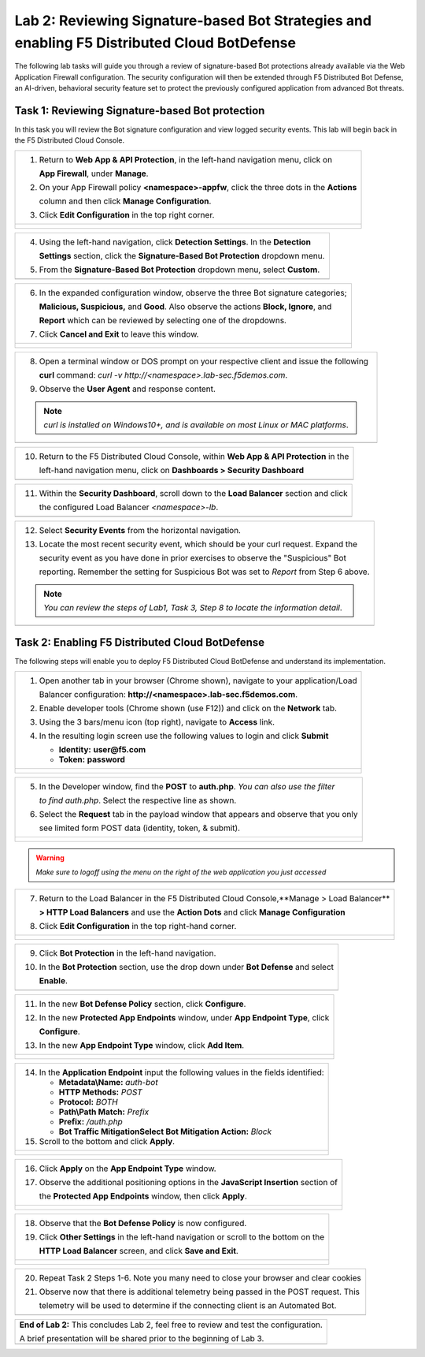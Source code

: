 Lab 2: Reviewing Signature-based Bot Strategies and enabling F5 Distributed Cloud BotDefense
============================================================================================

The following lab tasks will guide you through a review of signature-based Bot protections
already available via the Web Application Firewall configuration. The security configuration
will then be extended through F5 Distributed Bot Defense, an AI-driven, behavioral security 
feature set to protect the previously configured application from advanced Bot threats. 

Task 1: Reviewing Signature-based Bot protection   
~~~~~~~~~~~~~~~~~~~~~~~~~~~~~~~~~~~~~~~~~~~~~~~~
In this task you will review the Bot signature configuration and view logged security events.
This lab will begin back in the F5 Distributed Cloud Console.

+----------------------------------------------------------------------------------------------+
| 1. Return to **Web App & API Protection**, in the left-hand navigation menu, click on        |
|                                                                                              |
|    **App Firewall**, under **Manage**.                                                       |
|                                                                                              |
| 2. On your App Firewall policy **<namespace>-appfw**, click the three dots in the **Actions**|
|                                                                                              |
|    column and then click **Manage Configuration**.                                           |
|                                                                                              |
| 3. Click **Edit Configuration** in the top right corner.                                     |
+----------------------------------------------------------------------------------------------+
| |lab001|                                                                                     |
|                                                                                              |
| |lab002|                                                                                     |
+----------------------------------------------------------------------------------------------+

+----------------------------------------------------------------------------------------------+
| 4. Using the left-hand navigation, click **Detection Settings**.  In the **Detection**       |
|                                                                                              |
|    **Settings** section, click the **Signature-Based Bot Protection** dropdown menu.         |
|                                                                                              |
| 5. From the **Signature-Based Bot Protection** dropdown menu, select **Custom**.             |
+----------------------------------------------------------------------------------------------+
| |lab003|                                                                                     |
+----------------------------------------------------------------------------------------------+

+----------------------------------------------------------------------------------------------+
| 6. In the expanded configuration window, observe the three Bot signature categories;         |
|                                                                                              |
|    **Malicious, Suspicious,** and **Good**. Also observe the actions **Block, Ignore**, and  |
|                                                                                              |
|    **Report** which can be reviewed by selecting one of the dropdowns.                       |
|                                                                                              |
| 7. Click **Cancel and Exit** to leave this window.                                           |
+----------------------------------------------------------------------------------------------+
| |lab004|                                                                                     |
|                                                                                              |
| |lab005|                                                                                     |
+----------------------------------------------------------------------------------------------+

+----------------------------------------------------------------------------------------------+
| 8. Open a terminal window or DOS prompt on your respective client and issue the following    |
|                                                                                              |
|    **curl** command: *curl -v http://<namespace>.lab-sec.f5demos.com*.                       |
|                                                                                              |
| 9. Observe the **User Agent** and response content.                                          |
|                                                                                              |
| .. note::                                                                                    |
|    *curl is installed on Windows10+, and is available on most Linux or MAC platforms*.       |
+----------------------------------------------------------------------------------------------+
| |lab006|                                                                                     |
+----------------------------------------------------------------------------------------------+

+----------------------------------------------------------------------------------------------+
| 10. Return to the F5 Distributed Cloud Console, within **Web App & API Protection** in the   |
|                                                                                              |
|     left-hand navigation menu, click on **Dashboards > Security Dashboard**                  |
+----------------------------------------------------------------------------------------------+
| |lab007|                                                                                     |
+----------------------------------------------------------------------------------------------+

+----------------------------------------------------------------------------------------------+
| 11. Within the **Security Dashboard**, scroll down to the **Load Balancer** section and click|
|                                                                                              |
|     the configured Load Balancer *<namespace>-lb*.                                           |   
+----------------------------------------------------------------------------------------------+
| |lab008|                                                                                     |
+----------------------------------------------------------------------------------------------+

+----------------------------------------------------------------------------------------------+
| 12. Select **Security Events** from the horizontal navigation.                               |
|                                                                                              |
| 13. Locate the most recent security event, which should be your curl request. Expand the     |
|                                                                                              |
|     security event as you have done in prior exercises to observe the "Suspicious" Bot       |
|                                                                                              |
|     reporting. Remember the setting for Suspicious Bot was set to *Report* from Step 6 above.|
|                                                                                              |
| .. note::                                                                                    |
|    *You can review the steps of Lab1, Task 3, Step 8 to locate the information detail*.      |  
+----------------------------------------------------------------------------------------------+
| |lab009|                                                                                     |
+----------------------------------------------------------------------------------------------+

Task 2: Enabling F5 Distributed Cloud BotDefense
~~~~~~~~~~~~~~~~~~~~~~~~~~~~~~~~~~~~~~~~~~~~~~~~

The following steps will enable you to deploy F5 Distributed Cloud BotDefense and understand its
implementation.

+----------------------------------------------------------------------------------------------+
| 1. Open another tab in your browser (Chrome shown), navigate to your application/Load        |
|                                                                                              |
|    Balancer configuration: **http://<namespace>.lab-sec.f5demos.com**.                       |
|                                                                                              |
| 2. Enable developer tools (Chrome shown (use F12)) and click on the **Network** tab.         |
|                                                                                              |
| 3. Using the 3 bars/menu icon (top right), navigate to **Access** link.                      |
|                                                                                              |
| 4. In the resulting login screen use the following values to login and click **Submit**      |
|                                                                                              |
|    - **Identity:** **user@f5.com**                                                           |
|    - **Token:** **password**                                                                 |
+----------------------------------------------------------------------------------------------+
| |lab010|                                                                                     |
|                                                                                              |
| |lab011|                                                                                     |
+----------------------------------------------------------------------------------------------+

+----------------------------------------------------------------------------------------------+
| 5. In the Developer window, find the **POST** to **auth.php**. *You can also use the filter* |
|                                                                                              |
|    *to find auth.php*. Select the respective line as shown.                                  |
|                                                                                              |
| 6. Select the **Request** tab in the payload window that appears and observe that you only   |
|                                                                                              |
|    see limited form POST data (identity, token, & submit).                                   |
+----------------------------------------------------------------------------------------------+
| |lab012|                                                                                     |
|                                                                                              |
| |lab013|                                                                                     |
+----------------------------------------------------------------------------------------------+

.. warning:: 
  *Make sure to logoff using the menu on the right of the web application you just accessed*

+----------------------------------------------------------------------------------------------+
| 7. Return to the Load Balancer in the F5 Distributed Cloud Console,**Manage > Load Balancer**|
|                                                                                              |
|    **> HTTP Load Balancers** and use the **Action Dots** and click **Manage Configuration**  |
|                                                                                              |
| 8. Click **Edit Configuration** in the top right-hand corner.                                |
+----------------------------------------------------------------------------------------------+
| |lab014|                                                                                     |
|                                                                                              |
| |lab015|                                                                                     |
+----------------------------------------------------------------------------------------------+

+----------------------------------------------------------------------------------------------+
| 9. Click **Bot Protection** in the left-hand navigation.                                     |
|                                                                                              |
| 10. In the **Bot Protection** section, use the drop down under **Bot Defense** and select    |
|                                                                                              |
|     **Enable**.                                                                              |
+----------------------------------------------------------------------------------------------+
| |lab016|                                                                                     |
+----------------------------------------------------------------------------------------------+

+----------------------------------------------------------------------------------------------+
| 11. In the new **Bot Defense Policy** section, click **Configure**.                          |
|                                                                                              |
| 12. In the new **Protected App Endpoints** window, under **App Endpoint Type**,  click       |
|                                                                                              |
|     **Configure**.                                                                           |
|                                                                                              |
| 13. In the new **App Endpoint Type** window, click  **Add Item**.                            |
+----------------------------------------------------------------------------------------------+
| |lab017|                                                                                     |
|                                                                                              |
| |lab018|                                                                                     |
|                                                                                              |
| |lab019|                                                                                     |
+----------------------------------------------------------------------------------------------+

+----------------------------------------------------------------------------------------------+
| 14. In the **Application Endpoint** input the following values in the fields identified:     |
|                                                                                              |
|     * **Metadata\\Name:** *auth-bot*                                                         |
|     * **HTTP Methods:** *POST*                                                               |
|     * **Protocol:** *BOTH*                                                                   |
|     * **Path\\Path Match:** *Prefix*                                                         |
|     * **Prefix:** */auth.php*                                                                |
|     * **Bot Traffic Mitigation\Select Bot Mitigation Action:** *Block*                       |
|                                                                                              |
| 15. Scroll to the bottom and click **Apply**.                                                |
+----------------------------------------------------------------------------------------------+
| |lab020|                                                                                     |
|                                                                                              |
| |lab021|                                                                                     |
+----------------------------------------------------------------------------------------------+

+----------------------------------------------------------------------------------------------+
| 16. Click **Apply** on the **App Endpoint Type** window.                                     |
|                                                                                              |
| 17. Observe the additional positioning options in the **JavaScript Insertion** section of    |
|                                                                                              |
|     the **Protected App Endpoints** window, then click **Apply**.                            |
+----------------------------------------------------------------------------------------------+
| |lab022|                                                                                     |
|                                                                                              |
| |lab023|                                                                                     |
+----------------------------------------------------------------------------------------------+

+----------------------------------------------------------------------------------------------+
| 18. Observe that the **Bot Defense Policy** is now configured.                               |
|                                                                                              |
| 19. Click **Other Settings** in the left-hand navigation or scroll to the bottom on the      |
|                                                                                              |
|     **HTTP Load Balancer** screen, and click **Save and Exit**.                              |
+----------------------------------------------------------------------------------------------+
| |lab024|                                                                                     |
|                                                                                              |
| |lab025|                                                                                     |
+----------------------------------------------------------------------------------------------+

+----------------------------------------------------------------------------------------------+
| 20. Repeat Task 2 Steps 1-6.  Note you many need to close your browser and clear cookies     |
|                                                                                              |
| 21. Observe now that there is additional telemetry being passed in the POST request.  This   |
|                                                                                              |
|     telemetry will be used to determine if the connecting client is an Automated Bot.        |
+----------------------------------------------------------------------------------------------+
| |lab027|                                                                                     |
+----------------------------------------------------------------------------------------------+

+----------------------------------------------------------------------------------------------+
| **End of Lab 2:**  This concludes Lab 2, feel free to review and test the configuration.     |
|                                                                                              |
| A brief presentation will be shared prior to the beginning of Lab 3.                         |
+----------------------------------------------------------------------------------------------+
| |labend|                                                                                     |
+----------------------------------------------------------------------------------------------+

.. |lab001| image:: _static/lab2-001.png
   :width: 800px
.. |lab002| image:: _static/lab2-002.png
   :width: 800px
.. |lab003| image:: _static/lab2-003.png
   :width: 800px
.. |lab004| image:: _static/lab2-004.png
   :width: 800px
.. |lab005| image:: _static/lab2-005.png
   :width: 800px
.. |lab006| image:: _static/lab2-006.png
   :width: 800px
.. |lab007| image:: _static/lab2-007.png
   :width: 800px
.. |lab008| image:: _static/lab2-008.png
   :width: 800px
.. |lab009| image:: _static/lab2-009.png
   :width: 800px
.. |lab010| image:: _static/lab2-010.png
   :width: 800px
.. |lab011| image:: _static/lab2-011.png
   :width: 800px
.. |lab012| image:: _static/lab2-012.png
   :width: 800px
.. |lab013| image:: _static/lab2-013.png
   :width: 800px
.. |lab014| image:: _static/lab2-014.png
   :width: 800px
.. |lab015| image:: _static/lab2-015.png
   :width: 800px
.. |lab016| image:: _static/lab2-016.png
   :width: 800px
.. |lab017| image:: _static/lab2-017.png
   :width: 800px
.. |lab018| image:: _static/lab2-018.png
   :width: 800px
.. |lab019| image:: _static/lab2-019.png
   :width: 800px
.. |lab020| image:: _static/lab2-020.png
   :width: 800px
.. |lab021| image:: _static/lab2-021.png
   :width: 800px
.. |lab022| image:: _static/lab2-022.png
   :width: 800px
.. |lab023| image:: _static/lab2-023.png
   :width: 800px
.. |lab024| image:: _static/lab2-024.png
   :width: 800px
.. |lab025| image:: _static/lab2-025.png
   :width: 800px
.. |lab026| image:: _static/lab2-026.png
   :width: 800px
.. |lab027| image:: _static/lab2-027.png
   :width: 800px
.. |labend| image:: _static/labend.png
   :width: 800px
